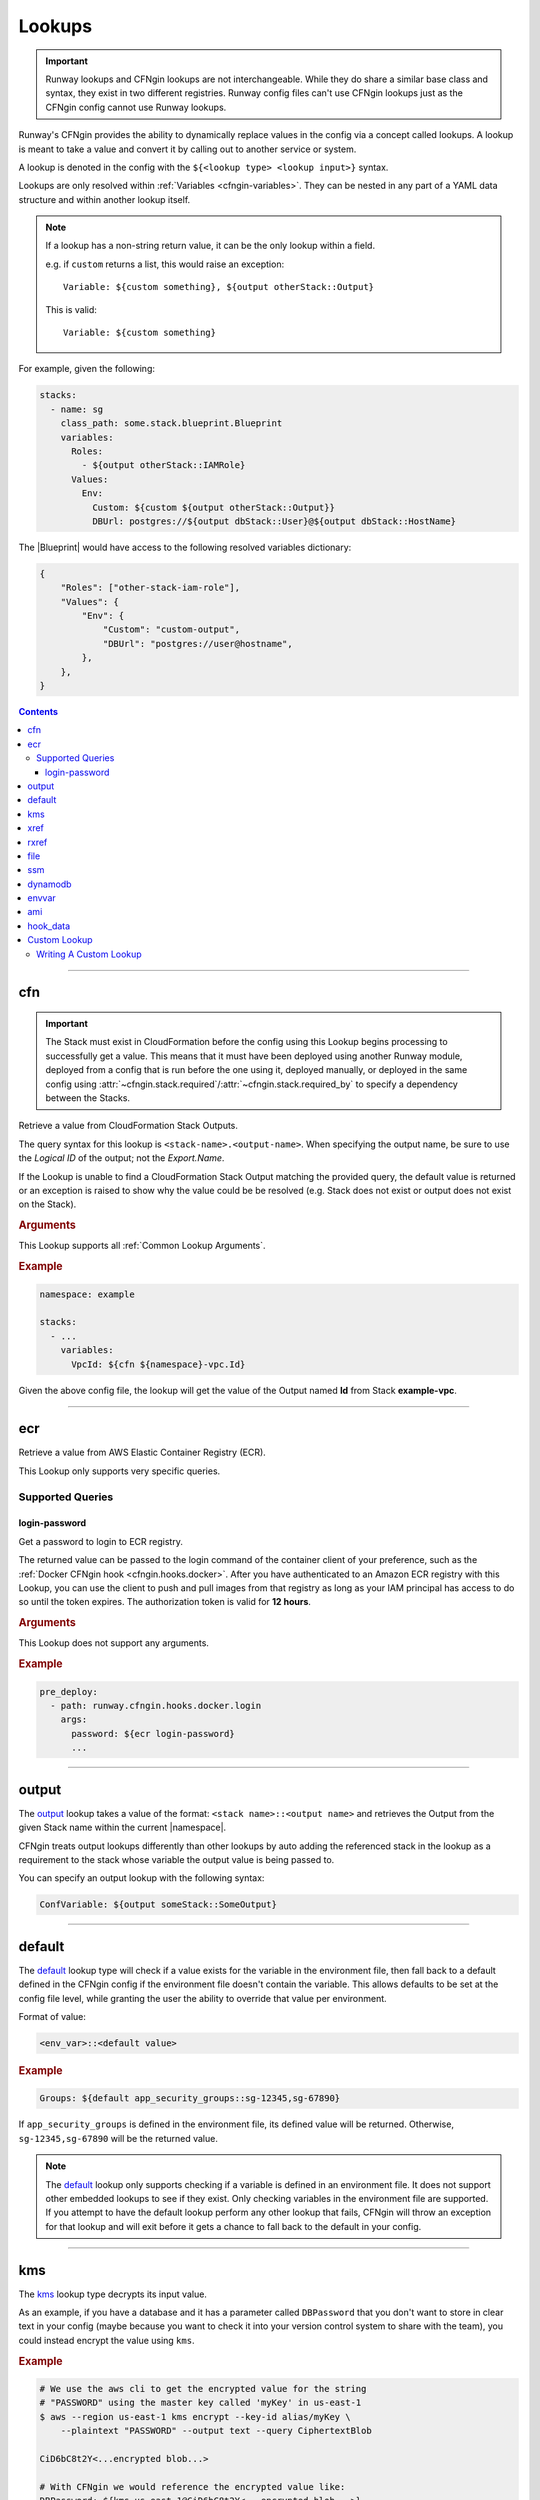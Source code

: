 .. _cfngin-lookups:

#######
Lookups
#######

.. important::
  Runway lookups and CFNgin lookups are not interchangeable.
  While they  do share a similar base class and syntax, they exist in two different registries.
  Runway config files can't use CFNgin lookups just as the CFNgin config cannot use Runway lookups.

Runway's CFNgin provides the ability to dynamically replace values in the config via a concept called lookups.
A lookup is meant to take a value and convert it by calling out to another service or system.

A lookup is denoted in the config with the ``${<lookup type> <lookup input>}`` syntax.

Lookups are only resolved within :ref:`Variables <cfngin-variables>`.
They can be nested in any part of a YAML data structure and within another lookup itself.

.. note::
  If a lookup has a non-string return value, it can be the only lookup within a field.

  e.g. if ``custom`` returns a list, this would raise an exception::

    Variable: ${custom something}, ${output otherStack::Output}

  This is valid::

    Variable: ${custom something}


For example, given the following:

.. code-block:: yaml

  stacks:
    - name: sg
      class_path: some.stack.blueprint.Blueprint
      variables:
        Roles:
          - ${output otherStack::IAMRole}
        Values:
          Env:
            Custom: ${custom ${output otherStack::Output}}
            DBUrl: postgres://${output dbStack::User}@${output dbStack::HostName}

The |Blueprint| would have access to the following resolved variables dictionary:

.. code-block:: python

  {
      "Roles": ["other-stack-iam-role"],
      "Values": {
          "Env": {
              "Custom": "custom-output",
              "DBUrl": "postgres://user@hostname",
          },
      },
  }

.. contents::
  :depth: 4


----


***
cfn
***

.. important::
  The Stack must exist in CloudFormation before the config using this Lookup begins processing to successfully get a value.
  This means that it must have been deployed using another Runway module, deployed from a config that is run before the one using it, deployed manually, or deployed in the same config using :attr:`~cfngin.stack.required`/:attr:`~cfngin.stack.required_by` to specify a dependency between the Stacks.

Retrieve a value from CloudFormation Stack Outputs.

The query syntax for this lookup is ``<stack-name>.<output-name>``.
When specifying the output name, be sure to use the *Logical ID* of the output; not the *Export.Name*.

If the Lookup is unable to find a CloudFormation Stack Output matching the provided query, the default value is returned or an exception is raised to show why the value could be be resolved (e.g. Stack does not exist or output does not exist on the Stack).

.. seealso::
  https://docs.aws.amazon.com/AWSCloudFormation/latest/UserGuide/outputs-section-structure.html

.. rubric:: Arguments

This Lookup supports all :ref:`Common Lookup Arguments`.

.. rubric:: Example
.. code-block:: yaml

  namespace: example

  stacks:
    - ...
      variables:
        VpcId: ${cfn ${namespace}-vpc.Id}

Given the above config file, the lookup will get the value of the Output named **Id** from Stack **example-vpc**.


----


***
ecr
***

Retrieve a value from AWS Elastic Container Registry (ECR).

This Lookup only supports very specific queries.

Supported Queries
=================

login-password
--------------

Get a password to login to ECR registry.

The returned value can be passed to the login command of the container client of your preference, such as the :ref:`Docker CFNgin hook <cfngin.hooks.docker>`.
After you have authenticated to an Amazon ECR registry with this Lookup, you can use the client to push and pull images from that registry as long as your IAM principal has access to do so until the token expires.
The authorization token is valid for **12 hours**.

.. rubric:: Arguments

This Lookup does not support any arguments.

.. rubric:: Example
.. code-block:: yaml

  pre_deploy:
    - path: runway.cfngin.hooks.docker.login
      args:
        password: ${ecr login-password}
        ...


----

.. _`output lookup`:

******
output
******

The output_ lookup takes a value of the format: ``<stack name>::<output name>`` and retrieves the Output from the given Stack name within the current |namespace|.

CFNgin treats output lookups differently than other lookups by auto adding the referenced stack in the lookup as a requirement to the stack whose variable the output value is being passed to.

You can specify an output lookup with the following syntax:

.. code-block:: yaml

  ConfVariable: ${output someStack::SomeOutput}


----

.. _`default lookup`:

*******
default
*******

The default_ lookup type will check if a value exists for the variable in the environment file, then fall back to a default defined in the CFNgin config if the environment file doesn't contain the variable.
This allows defaults to be set at the config file level, while granting the user the ability to override that value per environment.

Format of value:

.. code-block:: yaml

  <env_var>::<default value>

.. rubric:: Example
.. code-block:: yaml

  Groups: ${default app_security_groups::sg-12345,sg-67890}

If ``app_security_groups`` is defined in the environment file, its defined value will be returned. Otherwise, ``sg-12345,sg-67890`` will be the returned value.

.. note::
  The default_ lookup only supports checking if a variable is defined in an environment file.
  It does not support other embedded lookups to see if they exist.
  Only checking variables in the environment file are supported.
  If you attempt to have the default lookup perform any other lookup that fails, CFNgin will throw an exception for that lookup and will exit before it gets a chance to fall back to the default in your config.


----


.. _`kms lookup`:

***
kms
***

The kms_ lookup type decrypts its input value.

As an example, if you have a database and it has a parameter called ``DBPassword`` that you don't want to store in clear text in your config (maybe because you want to check it into your version control system to share with the team), you could instead encrypt the value using ``kms``.

.. rubric:: Example
.. code-block:: shell

  # We use the aws cli to get the encrypted value for the string
  # "PASSWORD" using the master key called 'myKey' in us-east-1
  $ aws --region us-east-1 kms encrypt --key-id alias/myKey \
      --plaintext "PASSWORD" --output text --query CiphertextBlob

  CiD6bC8t2Y<...encrypted blob...>

  # With CFNgin we would reference the encrypted value like:
  DBPassword: ${kms us-east-1@CiD6bC8t2Y<...encrypted blob...>}

  # The above would resolve to
  DBPassword: PASSWORD

This requires that the person using CFNgin has access to the master key used to encrypt the value.

It is also possible to store the encrypted blob in a file (useful if the value is large) using the ``file://`` prefix, ie:

.. code-block:: yaml

  DockerConfig: ${kms file://dockercfg}

.. note::
  Lookups resolve the path specified with ``file://`` relative to the location of the config file, not where the CFNgin command is run.


----


.. _`xref lookup`:

****
xref
****

.. deprecated:: 1.11.0
  Replaced by cfn_

The xref_ lookup type is very similar to the output_ lookup type, the difference being that xref_ resolves output values from stacks that aren't contained within the current CFNgin |namespace|, but are existing Stacks containing outputs within the same region on the AWS account you are deploying into.
xref_ allows you to lookup these outputs from the Stacks already in your account by specifying the stacks fully qualified name in the CloudFormation console.

Where the output_ type will take a Stack name and use the current context to expand the fully qualified stack name based on the |namespace|, xref_ skips this expansion because it assumes you've provided it with the fully qualified stack name already.
This allows you to reference output values from any CloudFormation Stack in the same region.

Also, unlike the output_ lookup type, xref_ doesn't impact stack requirements.

.. rubric:: Example
.. code-block:: yaml

  ConfVariable: ${xref fully-qualified-stack::SomeOutput}


----


.. _`rxref lookup`:

*****
rxref
*****

The rxref_ lookup type is very similar to the xref_ lookup type.
Where the xref_ type assumes you provided a fully qualified stack name, rxref_, like output_ expands and retrieves the output from the given Stack name within the current |namespace|, even if not defined in the CFNgin config you provided it.

Because there is no requirement to keep all stacks defined within the same CFNgin YAML config, you might need the ability to read outputs from other Stacks deployed by CFNgin into your same account under the same |namespace|.
rxref_ gives you that ability.
This is useful if you want to break up very large configs into smaller groupings.

Also, unlike the output_ lookup type, rxref_ doesn't impact Stack requirements.

.. rubric:: Example
.. code-block:: yaml

  # in example-us-east-1.env
  namespace: MyNamespace

  # in cfngin.yaml
  ConfVariable: ${rxref my-stack::SomeOutput}

  # the above would effectively resolve to
  ConfVariable: ${xref MyNamespace-my-stack::SomeOutput}

Although possible, it is not recommended to use ``rxref`` for stacks defined within the same CFNgin YAML config.


----


.. _`file lookup`:

****
file
****

The file_ lookup type allows the loading of arbitrary data from files on disk.
The lookup additionally supports using a ``codec`` to manipulate or wrap the file contents prior to injecting it.
The parameterized-b64 ``codec`` is particularly useful to allow the interpolation of CloudFormation parameters in a UserData attribute of an instance or launch configuration.

Basic examples:

.. code-block:: shell

  # We've written a file to /some/path:
  $ echo "hello there" > /some/path

  # In CFNgin we would reference the contents of this file with the following
  conf_key: ${file plain:file://some/path}

  # The above would resolve to
  conf_key: hello there

  # Or, if we used wanted a base64 encoded copy of the file data
  conf_key: ${file base64:file://some/path}

  # The above would resolve to
  conf_key: aGVsbG8gdGhlcmUK

.. rubric:: Supported Codecs

- **plain** - Load the contents of the file untouched. This is the only codec that should be used
  with raw Cloudformation templates (the other codecs are intended for blueprints).
- **base64** - Encode the plain text file at the given path with base64 prior
  to returning it
- **parameterized** - The same as plain, but additionally supports
  referencing CloudFormation parameters to create userdata that's
  supplemented with information from the template, as is commonly needed
  in EC2 UserData. For example, given a template parameter of BucketName,
  the file could contain the following text:

  .. code-block:: shell

    #!/bin/sh
    aws s3 sync s3://{{BucketName}}/somepath /somepath

  and then you could use something like this in the YAML config file:

  .. code-block:: yaml

    UserData: ${file parameterized:/path/to/file}

  resulting in the UserData parameter being defined as:

  .. code-block:: json

    {
        "Fn::Join" : [
            "",
            [
                "#!/bin/sh\naws s3 sync s3://",
                {
                    "Ref" : "BucketName"
                },
                "/somepath /somepath"
            ]
        ]
    }

- **parameterized-b64** - The same as parameterized, with the results additionally
  wrapped in ``{ "Fn::Base64": ... }`` , which is what you actually need for
  EC2 UserData.

  When using parameterized-b64 for UserData, you should use a local parameter defined as such.

  .. code-block:: python

    from troposphere import AWSHelperFn

    "UserData": {
        "type": AWSHelperFn,
        "description": "Instance user data",
        "default": Ref("AWS::NoValue")
    }

  and then assign UserData in a LaunchConfiguration or Instance to ``self.variables["UserData"]``.
  Note that we use AWSHelperFn as the type because the parameterized-b64 codec returns either a Base64 or a GenericHelperFn troposphere object.

- **json** - Decode the file as JSON and return the resulting object.
- **json-parameterized** - Same as ``json``, but applying templating rules from ``parameterized`` to every object *value*.
  Note that object *keys* are not modified.

  Example (an external PolicyDocument):

  .. code-block:: json

    {
        "Version": "2012-10-17",
        "Statement": [
            {
                "Effect": "Allow",
                "Action": [
                    "some:Action"
                ],
                "Resource": "{{MyResource}}"
            }
        ]
    }

- **yaml** - Decode the file as YAML and return the resulting object.
- **yaml-parameterized** - Same as ``json-parameterized``, but using YAML.

  .. code-block:: yaml

    Version: 2012-10-17
    Statement:
      - Effect: Allow
        Action:
          - "some:Action"
        Resource: "{{MyResource}}"


----


***
ssm
***

Retrieve a value from SSM Parameter Store.

If the Lookup is unable to find an SSM Parameter matching the provided query, the default value is returned or ``ParameterNotFound`` is raised if a default value is not provided.

Parameters of type ``SecureString`` are automatically decrypted.

Parameters of type ``StringList`` are returned as a list.

.. rubric:: Arguments

This Lookup supports all :ref:`Common Lookup Arguments`.

.. rubric:: Example
.. code-block:: yaml

  stacks:
    - ...
      variables:
        Example: ${ssm /example/secret}


----


.. _`dynamodb lookup`:

********
dynamodb
********

The dynamodb_ lookup type retrieves a value from a DynamoDb table.

As an example, if you have a Dynamo Table named ``TestTable`` and it has an Item with a Primary Partition key called ``TestKey`` and a value named ``BucketName``, you can look it up by using CFNgin.
The lookup key in this case is TestVal

.. rubric:: Example
.. code-block:: yaml

  # We can reference that dynamo value
  BucketName: ${dynamodb us-east-1:TestTable@TestKey:TestVal.BucketName}

  # Which would resolve to:
  BucketName: test-bucket

You can lookup other data types by putting the data type in the lookup.
Valid values are ``S`` (String), ``N`` (Number), ``M`` (Map), ``L`` (List).

.. code-block:: yaml

  ServerCount: ${dynamodb us-east-1:TestTable@TestKey:TestVal.ServerCount[N]}

This would return an int value, rather than a string

You can lookup values inside of a map.

.. code-block:: yaml

  ServerCount: ${dynamodb us-east-1:TestTable@TestKey:TestVal.ServerInfo[M].ServerCount[N]}


----


.. _`envvar lookup`:

******
envvar
******

The envvar_ lookup type retrieves a value from a variable in the shell's environment.

.. rubric:: Example
.. code-block:: shell

  # Set an environment variable in the current shell.
  $ export DATABASE_USER=root

  # In the CFNgin config we could reference the value:
  DBUser: ${envvar DATABASE_USER}

  # Which would resolve to:
  DBUser: root

You can also get the variable name from a file, by using the ``file://`` prefix in the lookup, like so:

.. code-block:: yaml

  DBUser: ${envvar file://dbuser_file.txt}


----


.. _`ami lookup`:

***
ami
***

The ami_ lookup is meant to search for the most recent AMI created that matches the given filters.

Valid arguments::

  region OPTIONAL ONCE:
      e.g. us-east-1@

  owners (comma delimited) REQUIRED ONCE:
      aws_account_id | amazon | self

  name_regex (a regex) REQUIRED ONCE:
      e.g. my-ubuntu-server-[0-9]+

  executable_users (comma delimited) OPTIONAL ONCE:
      aws_account_id | amazon | self

Any other arguments specified are sent as filters to the AWS API.
For example, "architecture:x86_64" will add a filter.

.. code-block:: yaml

  # Grabs the most recently created AMI that is owned by either this account,
  # amazon, or the account id 888888888888 that has a name that matches
  # the regex "server[0-9]+" and has "i386" as its architecture.

  # Note: The region is optional, and defaults to the current CFNgin region
  ImageId: ${ami [<region>@]owners:self,888888888888,amazon name_regex:server[0-9]+ architecture:i386}


----


.. _`hook_data lookup`:

*********
hook_data
*********

When using hooks, you can have the hook store results in the :attr:`CfnginContext.hook_data <runway.context.CfnginContext.hook_data>` dictionary on the context by setting :attr:`~cfngin.hook.data_key` in the :class:`~cfngin.hook` config.

This lookup lets you look up values in that dictionary.
A good example of this is when you use the :ref:`aws_lambda hook` to upload AWS Lambda code, then need to pass that code object as the **Code** variable in a Blueprint.

.. rubric:: Arguments

This Lookup supports all :ref:`Common Lookup Arguments` but, the following have limited or no effect:

- region

.. rubric:: Example
.. code-block:: yaml

  # If you set the ``data_key`` config on the aws_lambda hook to be "myfunction"
  # and you name the function package "TheCode" you can get the troposphere
  # awslambda.Code object with:

  Code: ${hook_data myfunction.TheCode}

  # If you need to pass the code location as individual strings for use in a
  # CloudFormation template instead of a Blueprint, you can do so like this:

  Bucket: ${hook_data myfunction.TheCode::load=troposphere, get=S3Bucket}
  Key: ${hook_data myfunction.TheCode::load=troposphere, get=S3Key}

.. versionchanged:: 2.0.0
  Support for the syntax deprecated in *1.5.0* has been removed.

.. versionchanged:: 1.5.0
  The ``<hook_name>::<key>`` syntax was deprecated with support being added for the ``key.nested_key`` syntax for accessing data within a dictionary.


----


.. _`custom lookup`:

*************
Custom Lookup
*************

A custom lookup may be registered within the config.
For more information see :attr:`~cfngin.config.lookups`.


Writing A Custom Lookup
=======================

A custom lookup must be in an executable, importable python package or standalone file.
The lookup must be importable using your current ``sys.path``.
This takes into account the :attr:`~cfngin.config.sys_path` defined in the config file as well as any ``paths`` of :class:`~cfngin.package_sources`.

The lookup must be a subclass of :class:`~runway.lookups.handlers.base.LookupHandler` with a ``@classmethod`` of ``handle`` with a similar signature to what is provided in the example below.
There must be only one lookup per file.
The file containing the lookup class must have a ``TYPE_NAME`` global variable with a value of the name that will be used to register the lookup.

The lookup must return a string if being used for a CloudFormation parameter.

If using boto3 in a lookup, use :meth:`context.get_session() <runway.context.CfnginContext.get_session>` instead of creating a new session to ensure the correct credentials are used.


.. rubric:: Example
.. code-block:: python

  """Example lookup."""
  from __future__ import annotations

  from typing import TYPE_CHECKING, Any, Optional, Union

  from runway.cfngin.utils import read_value_from_path
  from runway.lookups.handlers.base import LookupHandler

  if TYPE_CHECKING:
      from runway.cfngin.providers.aws.default import Provider
      from runway.context import CfnginContext, RunwayContext

  TYPE_NAME = "mylookup"


  class MylookupLookup(LookupHandler):
      """My lookup."""

      @classmethod
      def handle(
          cls,
          value: str,
          context: Union[CfnginContext, RunwayContext],
          *_args: Any,
          provider: Optional[Provider] = None,
          **_kwargs: Any
      ) -> str:
          """Do something.

          Args:
              value: Value to resolve.
              context: The current context object.
              provider: CFNgin AWS provider.

          """
          query, args = cls.parse(read_value_from_path(value))

          # example of using get_session for a boto3 session
          s3_client = context.get_session().client("s3")

          return "something"
